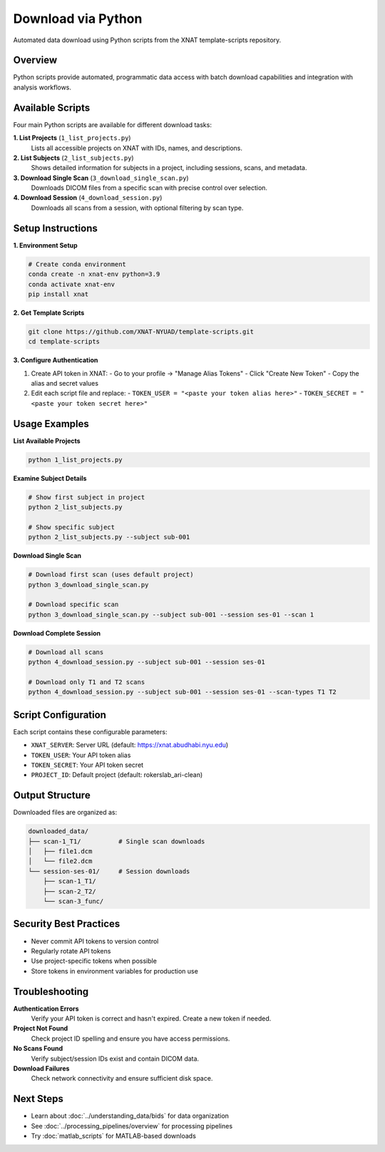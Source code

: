 Download via Python
===================

Automated data download using Python scripts from the XNAT template-scripts repository.

Overview
--------

Python scripts provide automated, programmatic data access with batch download capabilities and integration with analysis workflows.

Available Scripts
-----------------

Four main Python scripts are available for different download tasks:

**1. List Projects** (``1_list_projects.py``)
   Lists all accessible projects on XNAT with IDs, names, and descriptions.

**2. List Subjects** (``2_list_subjects.py``)
   Shows detailed information for subjects in a project, including sessions, scans, and metadata.

**3. Download Single Scan** (``3_download_single_scan.py``)
   Downloads DICOM files from a specific scan with precise control over selection.

**4. Download Session** (``4_download_session.py``)
   Downloads all scans from a session, with optional filtering by scan type.

Setup Instructions
------------------

**1. Environment Setup**

.. code-block:: bash

   # Create conda environment
   conda create -n xnat-env python=3.9
   conda activate xnat-env
   pip install xnat

**2. Get Template Scripts**

.. code-block:: bash

   git clone https://github.com/XNAT-NYUAD/template-scripts.git
   cd template-scripts

**3. Configure Authentication**

1. Create API token in XNAT:
   - Go to your profile → "Manage Alias Tokens"
   - Click "Create New Token"
   - Copy the alias and secret values

2. Edit each script file and replace:
   - ``TOKEN_USER = "<paste your token alias here>"``
   - ``TOKEN_SECRET = "<paste your token secret here>"``

Usage Examples
--------------

**List Available Projects**

.. code-block:: bash

   python 1_list_projects.py

**Examine Subject Details**

.. code-block:: bash

   # Show first subject in project
   python 2_list_subjects.py
   
   # Show specific subject
   python 2_list_subjects.py --subject sub-001

**Download Single Scan**

.. code-block:: bash

   # Download first scan (uses default project)
   python 3_download_single_scan.py
   
   # Download specific scan
   python 3_download_single_scan.py --subject sub-001 --session ses-01 --scan 1

**Download Complete Session**

.. code-block:: bash

   # Download all scans
   python 4_download_session.py --subject sub-001 --session ses-01
   
   # Download only T1 and T2 scans
   python 4_download_session.py --subject sub-001 --session ses-01 --scan-types T1 T2

Script Configuration
--------------------

Each script contains these configurable parameters:

- ``XNAT_SERVER``: Server URL (default: https://xnat.abudhabi.nyu.edu)
- ``TOKEN_USER``: Your API token alias
- ``TOKEN_SECRET``: Your API token secret
- ``PROJECT_ID``: Default project (default: rokerslab_ari-clean)

Output Structure
----------------

Downloaded files are organized as:

.. code-block:: text

   downloaded_data/
   ├── scan-1_T1/          # Single scan downloads
   │   ├── file1.dcm
   │   └── file2.dcm
   └── session-ses-01/     # Session downloads
       ├── scan-1_T1/
       ├── scan-2_T2/
       └── scan-3_func/

Security Best Practices
-----------------------

- Never commit API tokens to version control
- Regularly rotate API tokens
- Use project-specific tokens when possible
- Store tokens in environment variables for production use

Troubleshooting
---------------

**Authentication Errors**
   Verify your API token is correct and hasn't expired. Create a new token if needed.

**Project Not Found**
   Check project ID spelling and ensure you have access permissions.

**No Scans Found**
   Verify subject/session IDs exist and contain DICOM data.

**Download Failures**
   Check network connectivity and ensure sufficient disk space.

Next Steps
----------

- Learn about :doc:`../understanding_data/bids` for data organization
- See :doc:`../processing_pipelines/overview` for processing pipelines
- Try :doc:`matlab_scripts` for MATLAB-based downloads